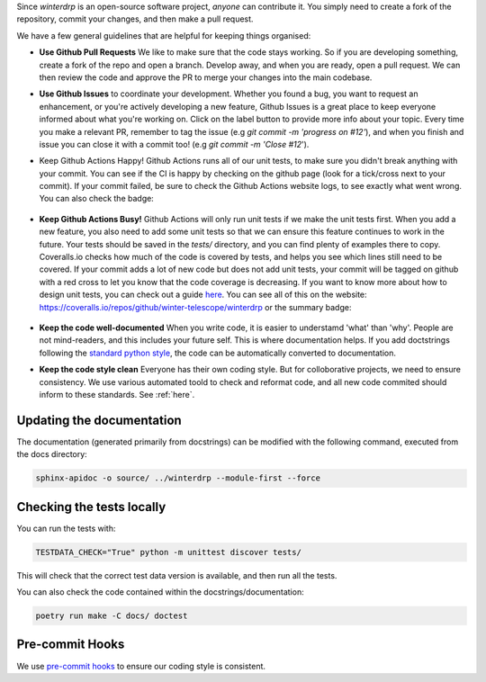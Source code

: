 Since `winterdrp` is an open-source software project, *anyone* can contribute it. You simply need to create a fork of the repository, commit your changes, and then make a pull request.

We have a few general guidelines that are helpful for keeping things organised:

* **Use Github Pull Requests** We like to make sure that the code stays working. So if you are developing something, create a fork of the repo and open a branch. Develop away, and when you are ready, open a pull request. We can then review the code and approve the PR to merge your changes into the main codebase.
* **Use Github Issues** to coordinate your development. Whether you found a bug, you want to request an enhancement, or you're actively developing a new feature, Github Issues is a great place to keep everyone informed about what you're working on. Click on the label button to provide more info about your topic. Every time you make a relevant PR, remember to tag the issue (e.g `git commit -m 'progress on #12'`), and when you finish and issue you can close it with a commit too! (e.g `git commit -m 'Close #12`').
* Keep Github Actions Happy! Github Actions runs all of our unit tests, to make sure you didn't break anything with your commit. You can see if the CI is happy by checking on the github page (look for a tick/cross next to your commit). If your commit failed, be sure to check the Github Actions website logs, to see exactly what went wrong. You can also check the badge:

   .. image:: https://github.com/winter-telescope/winterdrp/actions/workflows/continous_integration.yml/badge.svg?branch=main
      :target: https://github.com/winter-telescope/winterdrp/actions/workflows/continous_integration.yml?branch=main
      :align: center

* **Keep Github Actions Busy!** Github Actions will only run unit tests if we make the unit tests first. When you add a new feature, you also need to add some unit tests so that we can ensure this feature continues to work in the future. Your tests should be saved in the `tests/` directory, and you can find plenty of examples there to copy. Coveralls.io checks how much of the code is covered by tests, and helps you see which lines still need to be covered. If your commit adds a lot of new code but does not add unit tests, your commit will be tagged on github with a red cross to let you know that the code coverage is decreasing. If you want to know more about how to design unit tests, you can check out a guide `here <https://medium.com/swlh/introduction-to-unit-testing-in-python-using-unittest-framework-6faa06cc3ee1>`_. You can see all of this on the website: https://coveralls.io/repos/github/winter-telescope/winterdrp or the summary badge:

     .. image:: https://coveralls.io/repos/github/winter-telescope/winterdrp/badge.svg?branch=main
        :target: https://coveralls.io/github/winter-telescope/winterdrp?branch=main
        :align: center
* **Keep the code well-documented** When you write code, it is easier to understamd 'what' than 'why'. People are not mind-readers, and this includes your future self. This is where documentation helps. If you add doctstrings following the `standard python style <https://peps.python.org/pep-0287/>`_, the code can be automatically converted to documentation.
* **Keep the code style clean** Everyone has their own coding style. But for colloborative projects, we need to ensure consistency. We use various automated toold to check and reformat code, and all new code commited should inform to these standards. See :ref:`here`.

Updating the documentation
--------------------------

The documentation (generated primarily from docstrings) can be modified with the following command, executed from the docs directory:

.. code-block:: bash

    sphinx-apidoc -o source/ ../winterdrp --module-first --force


Checking the tests locally
--------------------------

You can run the tests with:

.. code-block:: bash

    TESTDATA_CHECK="True" python -m unittest discover tests/


This will check that the correct test data version is available, and then run all the tests.

You can also check the code contained within the docstrings/documentation:

.. code-block:: bash

    poetry run make -C docs/ doctest

Pre-commit Hooks
----------------

We use `pre-commit hooks <https://pre-commit.com/>`_ to ensure our coding style is consistent.
